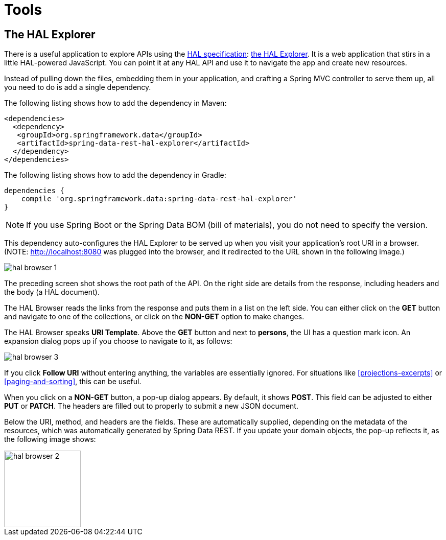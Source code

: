 [[tools]]
= Tools
:spring-data-rest-root: ../../../..

[[tools.hal-explorer]]
== The HAL Explorer

There is a useful application to explore APIs using the http://stateless.co/hal_specification.html[HAL specification]: https://github.com/toedter/hal-explorer[the HAL Explorer]. It is a web application that stirs in a little HAL-powered JavaScript. You can point it at any HAL API and use it to navigate the app and create new resources.

Instead of pulling down the files, embedding them in your application, and crafting a Spring MVC controller to serve them up, all you need to do is add a single dependency.

The following listing shows how to add the dependency in Maven:

====
[source,xml]
----
<dependencies>
  <dependency>
   <groupId>org.springframework.data</groupId>
   <artifactId>spring-data-rest-hal-explorer</artifactId>
  </dependency>
</dependencies>
----
====

The following listing shows how to add the dependency in Gradle:

====
[source,groovy]
----
dependencies {
    compile 'org.springframework.data:spring-data-rest-hal-explorer'
}
----
====

NOTE: If you use Spring Boot or the Spring Data BOM (bill of materials), you do not need to specify the version.

This dependency auto-configures the HAL Explorer to be served up when you visit your application's root URI in a browser. (NOTE: http://localhost:8080 was plugged into the browser, and it redirected to the URL shown in the following image.)

image::hal-browser-1.png[]

The preceding screen shot shows the root path of the API. On the right side are details from the response, including headers and the body (a HAL document).

The HAL Browser reads the links from the response and puts them in a list on the left side. You can either click on the *GET* button and navigate to one of the collections, or click on the *NON-GET* option to make changes.

The HAL Browser speaks *URI Template*. Above the *GET* button and next to *persons*, the UI has a question mark icon. An expansion dialog pops up if you choose to navigate to it, as follows:

image::hal-browser-3.png[]

If you click *Follow URI* without entering anything, the variables are essentially ignored. For situations like <<projections-excerpts>> or <<paging-and-sorting>>, this can be useful.

When you click on a *NON-GET* button, a pop-up dialog appears. By default, it shows *POST*. This field can be adjusted to either *PUT* or *PATCH*. The headers are filled out to properly to submit a new JSON document.

Below the URI, method, and headers are the fields. These are automatically supplied, depending on the metadata of the resources, which was automatically generated by Spring Data REST. If you update your domain objects, the pop-up reflects it, as the following image shows:

image::hal-browser-2.png[height="150"]
